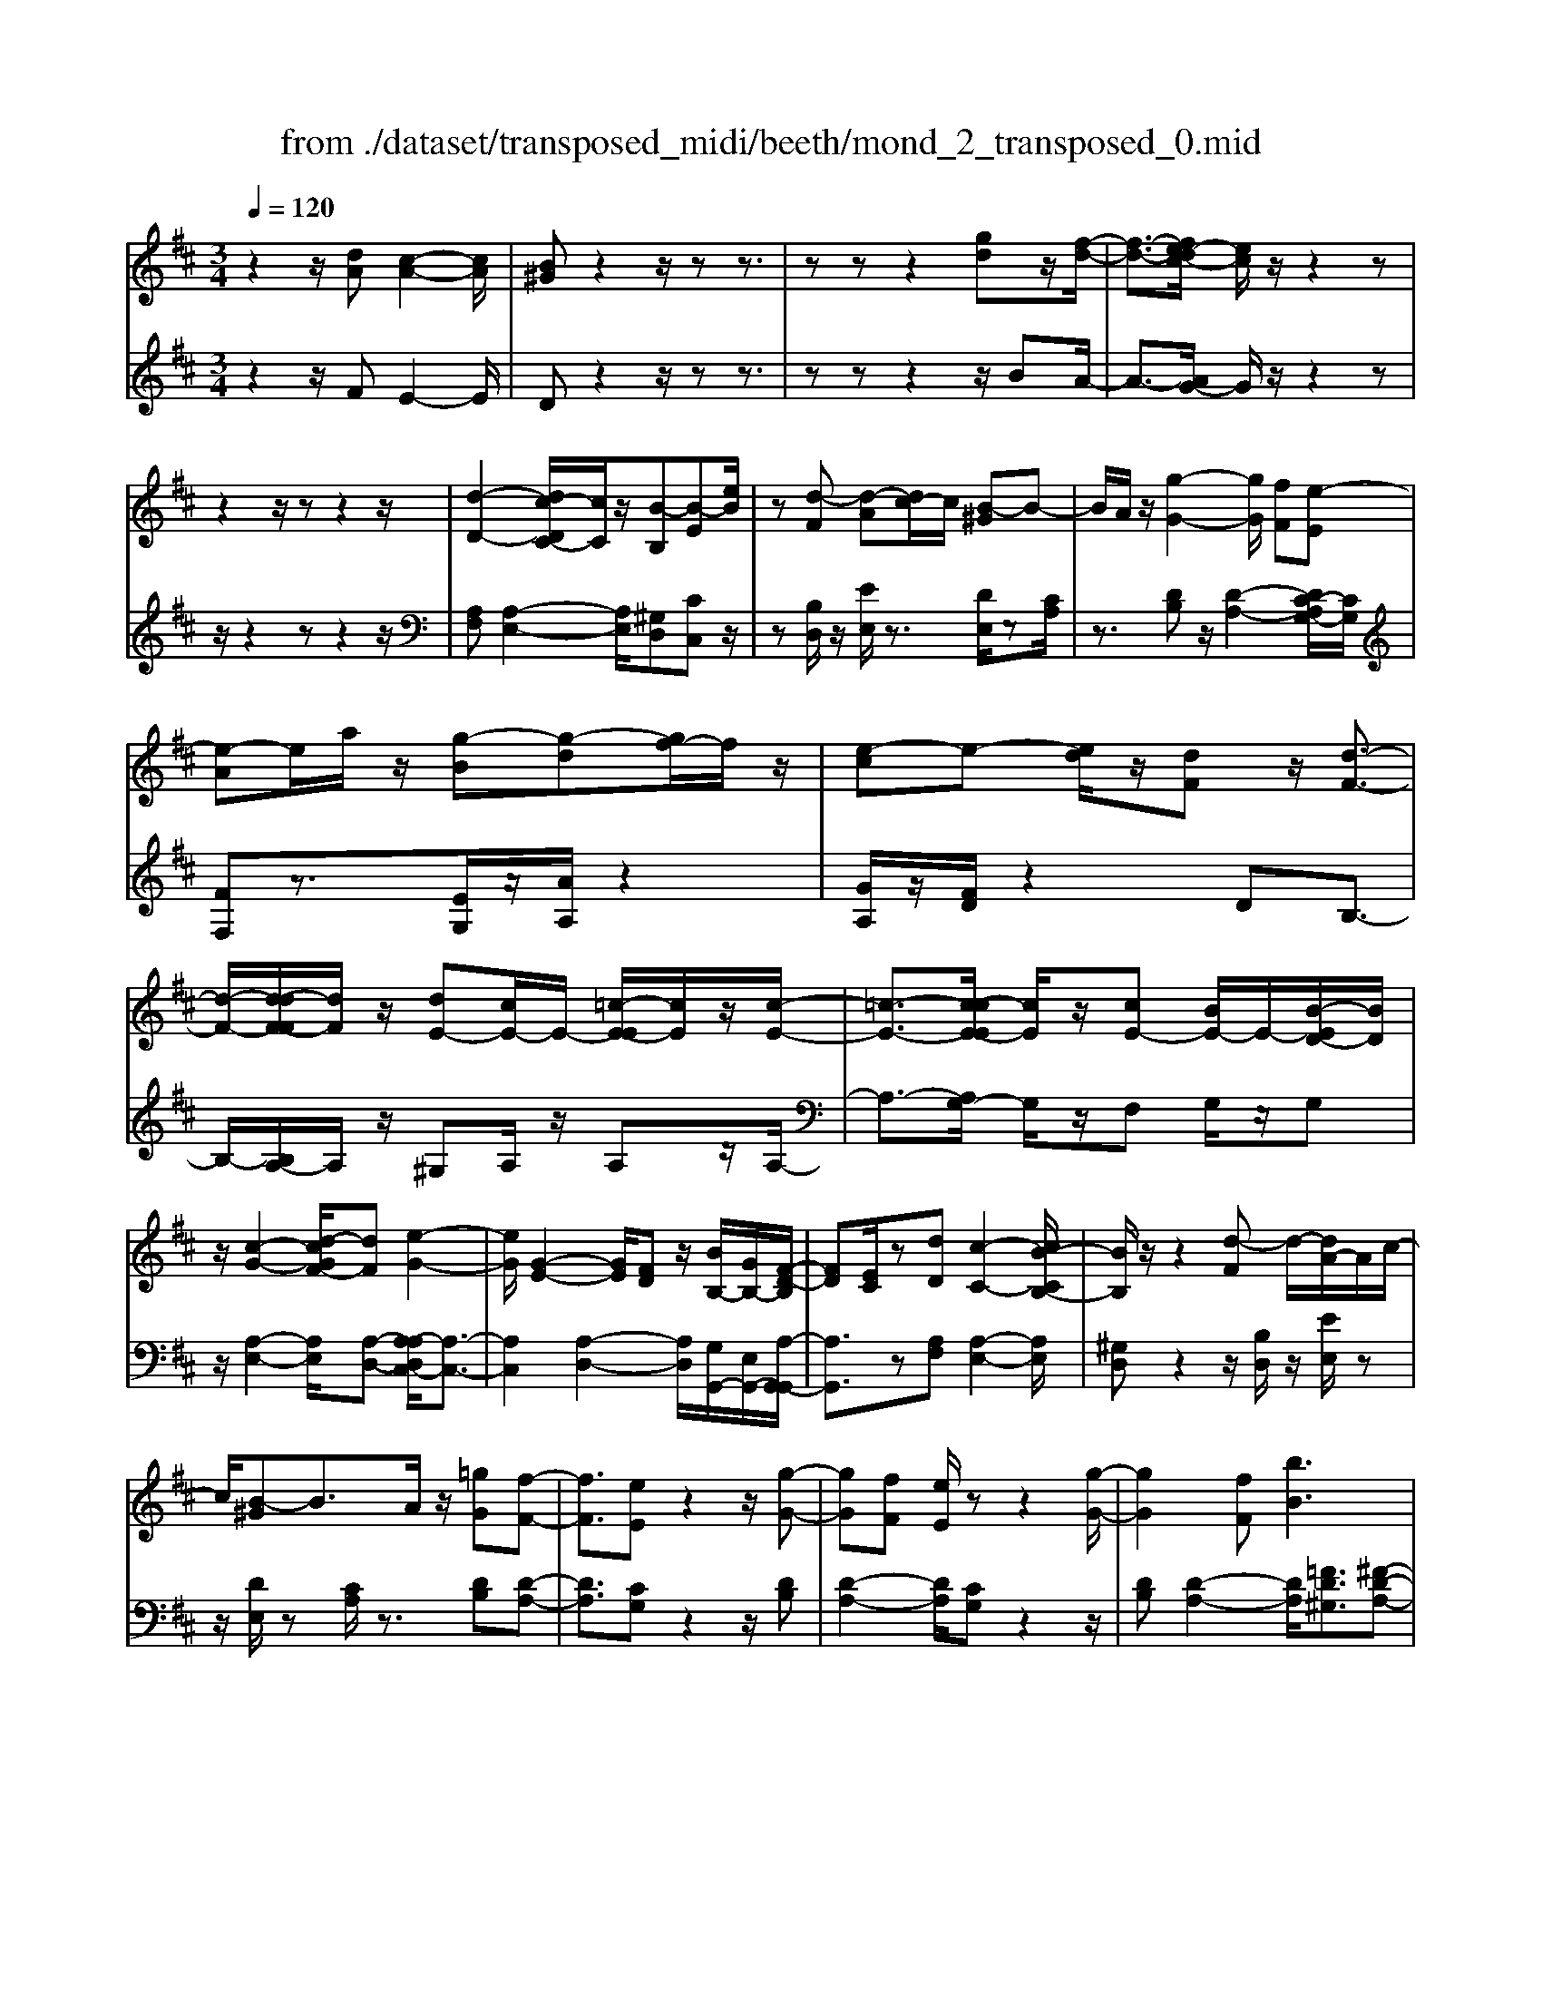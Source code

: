X: 1
T: from ./dataset/transposed_midi/beeth/mond_2_transposed_0.mid
M: 3/4
L: 1/8
Q:1/4=120
K:D % 2 sharps
V:1
%%MIDI program 0
z2 z/2[dA][c-A-]2[cA]/2| \
[B^G]z2z/2zz3/2| \
zz z2 [gd]z/2[f-d-]/2| \
[f-d-]3/2[fe-dc-]/2 [ec]/2z/2z2z|
z2 z/2zz2z/2| \
[d-D-]2 [dc-DC-]/2[cC]/2z/2[B-B,][B-E][eB]/2| \
z[d-F] [d-A][dc-]/2c/2 [B-^G]B-| \
B/2A/2z/2[g-G-]2[gG]/2 [fF][e-E]|
[e-A]e/2a/2 z/2[g-B][g-d][gf-]/2f/2z/2| \
[e-c]e- [ed]/2z/2[dF] z/2[d-F-]3/2| \
[d-F-]/2[d-dF-F]/2[dF]/2z/2 [dE-][cE-]/2E/2- [=c-E-E]/2[cE]/2z/2[c-E-]/2| \
[=c-E-]3/2[c-cE-E]/2 [cE]/2z/2[cE-] [BE-]/2E/2-[B-ED-]/2[BD]/2|
z/2[c-G-]2[d-cGF-]/2[dF] [e-G-]2| \
[eG]/2[G-E-]2[GE]/2[FD] z/2[BB,-]/2[GB,-]/2[F-D-B,]/2| \
[FD][EC]/2z[dD][c-C-]2[cB-CB,-]/2| \
[BB,]/2z/2z2[d-F] d/2-[dA-]/2A/2c/2-|
c/2[B-^G]B3/2A/2z/2 [=gG][f-F-]| \
[fF]3/2[eE]z2z/2[g-G-]| \
[gG][fF] [eE]/2zz2[g-G-]/2| \
[gG]2 [fF][bB]3|
[aA]3/2z3/2[C-G,-]2[C-G,-]/2[E-CG,-]/2| \
[EG,-]/2[D-G,-]/2[D-DG,F,-]/2[DF,]/2 z3/2[dF]z/2[d-F-]| \
[d-F-][d-dF-F]/2[dF]/2 z/2[dE-][cE-]/2 E/2-[=c-E-E]/2[cE]/2z/2| \
[=c-E-]2 [c-cE-E]/2[cE]/2z/2[cE-][BE-]/2E/2-[B-ED-]/2|
[BD]/2z/2[c-G-]2[cG]/2[d-F-][e-dG-F]/2[e-G-]| \
[eG]z/2[G-E-]2[GE]/2 [FD][BB,-]/2[GB,-]/2| \
B,/2[F-D-][FEDC]/2 z[dD] [c-C-]2| \
[cC]/2[BB,]z2z/2 [d-F][dA]|
c[B-^G] Bz/2A/2 z/2[=gG][f-F-]/2| \
[fF]2 [eE]z2z/2[g-G-]/2| \
[g-G-]3/2[gf-GF-]/2 [fF]/2[eE]/2z z2| \
[g-G-]2 [gG]/2[fF]3/2 [b-B-]2|
[b-B-]/2[ba-BA-]/2[aA] z3/2[C-G,-]2[C-G,-]/2| \
[CG,-]/2[E-G,-]/2[ED-G,-]/2[DG,]/2 [DF,]3/2z3/2[F-F,-]| \
[F-F,-]2 [FF,]/2[G-G,-]3[GG,]/2| \
[eE]2 [cC][AA,]/2z[dD][fF]/2|
z/2[F-F,-]3[FF,]/2 [G-G,-]2| \
[GG,]3/2[gG]2z/2 [bB]/2z/2[cC]/2z/2| \
[eE][dD] z/2[F-F,-]3[FF,]/2| \
[G-G,-]3[GG,]/2[eE]2[c-C-]/2|
[cC]/2[AA,]/2z [dD][fF]/2z/2 [F-F,-]2| \
[FF,]3/2[G-G,-]3[GG,]/2[g-G-]| \
[gG]3/2[bB]/2 z/2[cC]/2z/2[eE]z/2[dD]| \
[f-F-]3[fF]/2[B-B,-]2[B-B,-]/2|
[BB,][e-E-]3 [eE]/2[A-A,-]3/2| \
[AA,]2 [d-D-]3[dD]/2[G-G,-]/2| \
[GG,]3[F-F,-]2[A-FA,-F,]/2[AA,]/2| \
z/2[=c-C-]2[cBCB,]/2z [d-D-]2|
[d-D-][dG-DG,-]/2[GG,]3[F-F,-]3/2| \
[FF,]2 [=F-F,-]3[FF,]/2[^F-F,-]/2| \
[FF,]3[G-G,-]3| \
[GG,]/2[F-F,-]2[GFG,F,]/2z [CC,]/2z[DD,]/2|
z3/2[f-F-]3[fF]/2[B-B,-]| \
[B-B,-]2 [BB,]/2[e-E-]3[eE]/2| \
[A-A,-]3[AA,]/2[d-D-]2[d-D-]/2| \
[dD][G-G,-]3 [GG,]/2[F-F,-]3/2|
[F-F,-]/2[A-FA,-F,]/2[AA,]/2[=c-C-]2[cC]/2 [BB,]/2z/2[d-D-]| \
[d-D-]2 [dD]/2[G-G,-]3[GG,]/2| \
[F-F,-]3[FF,]/2[=F-F,-]2[F-F,-]/2| \
[=FF,][^F-F,-]3 [FF,]/2[G-G,-]3/2|
[GG,]2 [F-F,-]2 [GFG,F,]/2z[CC,]/2| \
z/2[DD,]/2z2[dA] z/2[c-A-]3/2| \
[c-A-]/2[cB-A^G-]/2[BG]/2z2z/2 zz| \
z3/2zz2z/2[gd]|
[f-d-]2 [fd]/2[ec]z2z/2| \
zz2z3/2z3/2| \
z/2[d-D-]2[dD]/2[cC] [B-B,][B-E]| \
B/2e/2z/2[d-F][dA]cz/2[B-^G]|
BA/2z/2 [g-G-]2 [gG]/2[fF][e-E-]/2| \
[e-E]/2e/2-[eA] a/2z/2[g-B] [g-d]g/2f/2| \
z/2[e-c]e-[ed]/2z [dF][d-F-]| \
[dF]3/2[dF][dE-][cE-]/2 E[=cE]|
[=c-E-]2 [cE]/2[cE][cE-][BE-]/2E| \
[BD][c-G-]2[cG]/2[dF]3/2[e-G-]| \
[eG]3/2[G-E-]2[GE]/2 [FD][BB,-]/2[GB,]/2| \
z/2[FD][EC]3/2[dD] [c-C-]2|
[cC]/2[BB,]z2z/2 [d-F][dA]| \
c[B-^G] Bz/2A/2 z/2[=gG][f-F-]/2| \
[fF]2 [eE]z2z/2[g-G-]/2| \
[g-G-]3/2[gf-GF-]/2 [fF]/2z/2[eE]/2z/2 z2|
z/2[g-G-]2[gf-GF-]/2[fF] [b-B-]2| \
[b-B-]/2[ba-BA-]/2[aA] z3/2[C-G,-]2[C-G,-]/2| \
[CG,-]/2[E-G,-]/2[ED-G,-]/2[DG,]/2 [D-F,-]2 [DF,]/2
V:2
%%MIDI program 0
z2 z/2FE2-E/2| \
Dz2z/2zz3/2| \
zz z2 z/2BA/2-| \
A3/2-[AG-]/2 G/2z/2z2z|
z/2z2zz2z/2| \
[A,F,][A,-E,-]2[A,E,]/2[^G,D,][CC,]z/2| \
z[B,D,]/2z/2 [EE,]/2z3/2 [DE,]/2z[CA,]/2| \
z3/2[DB,]z/2[D-A,-]2[DC-A,G,-]/2[CG,]/2|
[FF,]z3/2[EG,]/2z/2[AA,]/2 z2| \
[GA,]/2z/2[FD]/2z2DB,3/2-| \
B,/2-[B,A,-]/2A,/2z/2 ^G,A,/2z/2 A,z/2A,/2-| \
A,3/2-[A,G,-]/2 G,/2z/2F, G,/2z/2G,|
z/2[A,-E,-]2[A,E,]/2[A,-D,-] [A,-A,D,C,-]/2[A,-C,-]3/2| \
[A,C,]2 [A,-D,-]2 [A,D,]/2[G,G,,-]/2[E,G,,-]/2[A,-G,,-G,,]/2| \
[A,G,,]3/2z[A,F,][A,-E,-]2[A,E,]/2| \
[^G,D,]z2z/2[B,D,]/2 z/2[EE,]/2z|
z/2[DE,]/2z [CA,]/2z3/2 [DB,][D-A,-]| \
[DA,]3/2[CG,]z2z/2[DB,]| \
[D-A,-]2 [DA,]/2[CG,]z2z/2| \
[DB,][D-A,-]2[DA,]/2[=FD^G,]3/2[^F-D-A,-]|
[FDA,]/2z2z/2[A,,-A,,,-]3| \
[A,,A,,,]3/2[A,,D,,]z3/2 DB,-| \
B,3/2A,^G,z/2 A,/2z/2A,| \
A,2- A,/2G,F,z/2G,/2z/2|
G,[A,-E,-]2[A,E,]/2[A,D,]3/2[A,-C,-]| \
[A,C,]3[A,-D,-]2[A,G,D,G,,-]/2G,,/2-| \
[E,G,,]/2[A,G,,]2z/2[A,F,] z/2[A,-E,-]3/2| \
[A,-E,-]/2[A,^G,-E,D,-]/2[G,D,]/2z2z/2 [B,D,]/2z/2[EE,]/2z/2|
z3/2[DE,]/2 z/2[CA,]/2z3/2[DB,]z/2| \
[D-A,-]2 [DC-A,G,-]/2[CG,]/2z/2z2[D-B,-]/2| \
[DB,]/2[D-A,-]2[DA,]/2[CG,] z2| \
z/2[DB,][D-A,-]2[DA,]/2 [=FD^G,]3/2[^F-D-A,-]/2|
[FDA,]z2z/2[A,,-A,,,-]2[A,,-A,,,-]/2| \
[A,,A,,,]2 [A,,D,,]3/2z2z/2| \
[A,,-D,,-]3[A,,-D,,]/2[A,,-E,,-]2[A,,-E,,-]/2| \
[A,,-E,,][A,,-G,,-]3 [A,,-G,,]/2[A,,-F,,-]3/2|
[A,,F,,]2 [A,,-D,,-]3[A,,-D,,]/2[A,,-E,,-]/2| \
[A,,-E,,]3[A,,A,,,-]2[A,,-A,,,-]| \
[A,,-D,,-A,,,]/2[A,,D,,]2z[A,,-D,,-]2[A,,-D,,-]/2| \
[A,,-D,,][A,,-E,,-]3 [A,,-E,,]/2[A,,-G,,-]3/2|
[A,,-G,,]2 [A,,F,,-]3F,,/2[A,,-D,,-]/2| \
[A,,-D,,]3[A,,-E,,-]3| \
[A,,-E,,]/2[A,,A,,,-]2[A,,-A,,,-][A,,-D,,-A,,,]/2 [A,,D,,]2| \
z3/2[A,-^D,-]3[A,D,]/2[^G,-=D,-]|
[^G,-D,-]2 [G,D,]/2[=G,-C,-]3[G,C,]/2| \
[F,-=C,-]3[F,C,]/2[D,-B,,-]2[D,-B,,-]/2| \
[D,-B,,][D,-A,,-]3 [D,-A,,D,,-]/2[D,-D,,]/2D,/2-[D,-F,,-]/2| \
[D,-F,,]/2[D,-A,,][D,-G,,-]3[D,-G,,]/2[D,-D,B,,-]/2[D,-B,,-]/2|
[D,-B,,-]2 [D,-B,,]/2[D,-A,,-]3[D,-A,,]/2| \
[D,-^G,,-]3[D,-G,,]/2[D,-A,,-]2[D,-A,,-]/2| \
[D,A,,][D,-B,,-]3 [D,-B,,]/2[D,-A,,-]3/2| \
[D,A,,-]2 [A,,-A,,,-]2 [A,,A,,A,,,]/2zD,,/2|
z3[A,-^D,-]3| \
[A,^D,]/2[^G,-=D,-]3[G,D,]/2 [=G,-C,-]2| \
[G,C,]3/2[F,-=C,-]3[F,C,]/2[D,-B,,-]| \
[D,-B,,-]2 [D,-B,,]/2[D,-A,,-]3[D,-A,,D,,-]/2|
[D,-D,,]/2D,/2-[D,-F,,] [D,-A,,][D,-G,,-]3| \
[D,G,,]/2[D,-B,,-]3[D,-B,,]/2 [D,-A,,-]2| \
[D,-A,,]3/2[D,-^G,,-]3[D,-G,,]/2[D,-A,,-]| \
[D,-A,,-]2 [D,A,,]/2[D,-B,,-]3[D,-B,,]/2|
[D,-A,,-]3[D,A,,-]/2[A,,-A,,,-]2[A,,A,,A,,,]/2| \
zD,,/2z2FE3/2-| \
ED z2 z/2zz/2| \
z3/2z3/2z2B|
z/2A2-[AG-]/2G/2z/2 z2| \
zz2z/2zz3/2| \
z[A,F,] [A,-E,-]2 [A,E,]/2[^G,D,][C-C,-]/2| \
[CC,]/2z3/2 [B,D,]/2z/2[EE,]/2z3/2[DE,]/2z/2|
z/2[CA,]/2z3/2[DB,][D-A,-]2[DA,]/2| \
[CG,][FF,] z3/2[EG,]/2 z/2[AA,]/2z| \
z[GA,]/2z/2 [FD]/2z2DB,/2-| \
B,2 A,^G, A,/2zA,/2-|
A,/2A,2-A,/2G, F,G,/2z/2| \
z/2G,[A,-E,-]2[A,E,]/2 [A,D,]3/2[A,-C,-]/2| \
[A,-C,-]3[A,C,]/2[A,-D,-]2[A,G,D,G,,-]/2| \
[E,G,,]/2z/2[A,-G,,-]2[A,G,,]/2[A,F,][A,-E,-]3/2|
[A,E,][^G,D,] z2 z/2[B,D,]/2z/2[EE,]/2| \
z3/2[DE,]/2 z/2[CA,]/2z2[DB,]| \
[D-A,-]2 [DA,]/2[CG,]z2z/2| \
[DB,][D-A,-]2[DA,]/2[CG,]z3/2|
z[DB,] [D-A,-]2 [DA,]/2[=FD^G,]3/2| \
[FDA,]3/2z2z/2 [A,,-A,,,-]2| \
[A,,-A,,,-]2 [A,,A,,,]/2[A,,-D,,-]2[A,,D,,]/2z/2
